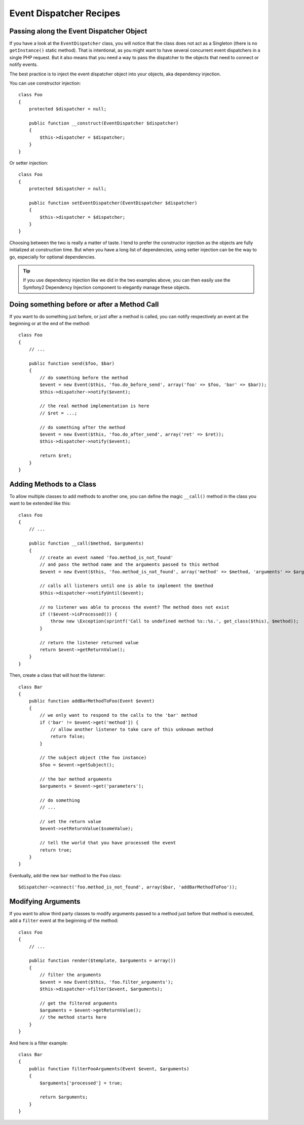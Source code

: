 .. index::
   single: Event Dispatcher; Recipes

Event Dispatcher Recipes
========================

Passing along the Event Dispatcher Object
-----------------------------------------

If you have a look at the ``EventDispatcher`` class, you will notice that the
class does not act as a Singleton (there is no ``getInstance()`` static method).
That is intentional, as you might want to have several concurrent event
dispatchers in a single PHP request. But it also means that you need a way to
pass the dispatcher to the objects that need to connect or notify events.

The best practice is to inject the event dispatcher object into your objects,
aka dependency injection.

You can use constructor injection::

    class Foo
    {
        protected $dispatcher = null;

        public function __construct(EventDispatcher $dispatcher)
        {
            $this->dispatcher = $dispatcher;
        }
    }

Or setter injection::

    class Foo
    {
        protected $dispatcher = null;

        public function setEventDispatcher(EventDispatcher $dispatcher)
        {
            $this->dispatcher = $dispatcher;
        }
    }

Choosing between the two is really a matter of taste. I tend to prefer the
constructor injection as the objects are fully initialized at construction
time. But when you have a long list of dependencies, using setter injection
can be the way to go, especially for optional dependencies.

.. tip::

    If you use dependency injection like we did in the two examples above, you
    can then easily use the Symfony2 Dependency Injection component to
    elegantly manage these objects.

Doing something before or after a Method Call
---------------------------------------------

If you want to do something just before, or just after a method is called, you
can notify respectively an event at the beginning or at the end of the method::

    class Foo
    {
        // ...

        public function send($foo, $bar)
        {
            // do something before the method
            $event = new Event($this, 'foo.do_before_send', array('foo' => $foo, 'bar' => $bar));
            $this->dispatcher->notify($event);

            // the real method implementation is here
            // $ret = ...;

            // do something after the method
            $event = new Event($this, 'foo.do_after_send', array('ret' => $ret));
            $this->dispatcher->notify($event);

            return $ret;
        }
    }

Adding Methods to a Class
-------------------------

To allow multiple classes to add methods to another one, you can define the
magic ``__call()`` method in the class you want to be extended like this::

    class Foo
    {
        // ...

        public function __call($method, $arguments)
        {
            // create an event named 'foo.method_is_not_found'
            // and pass the method name and the arguments passed to this method
            $event = new Event($this, 'foo.method_is_not_found', array('method' => $method, 'arguments' => $arguments));

            // calls all listeners until one is able to implement the $method
            $this->dispatcher->notifyUntil($event);

            // no listener was able to process the event? The method does not exist
            if (!$event->isProcessed()) {
                throw new \Exception(sprintf('Call to undefined method %s::%s.', get_class($this), $method));
            }

            // return the listener returned value
            return $event->getReturnValue();
        }
    }

Then, create a class that will host the listener::

    class Bar
    {
        public function addBarMethodToFoo(Event $event)
        {
            // we only want to respond to the calls to the 'bar' method
            if ('bar' != $event->get('method']) {
                // allow another listener to take care of this unknown method
                return false;
            }

            // the subject object (the foo instance)
            $foo = $event->getSubject();

            // the bar method arguments
            $arguments = $event->get('parameters');

            // do something
            // ...

            // set the return value
            $event->setReturnValue($someValue);

            // tell the world that you have processed the event
            return true;
        }
    }

Eventually, add the new ``bar`` method to the ``Foo`` class::

    $dispatcher->connect('foo.method_is_not_found', array($bar, 'addBarMethodToFoo'));

Modifying Arguments
-------------------

If you want to allow third party classes to modify arguments passed to a method
just before that method is executed, add a ``filter`` event at the beginning of
the method::

    class Foo
    {
        // ...

        public function render($template, $arguments = array())
        {
            // filter the arguments
            $event = new Event($this, 'foo.filter_arguments');
            $this->dispatcher->filter($event, $arguments);

            // get the filtered arguments
            $arguments = $event->getReturnValue();
            // the method starts here
        }
    }

And here is a filter example::

    class Bar
    {
        public function filterFooArguments(Event $event, $arguments)
        {
            $arguments['processed'] = true;

            return $arguments;
        }
    }
